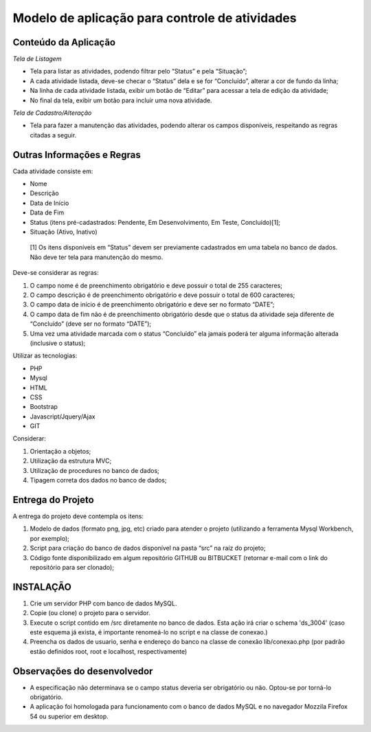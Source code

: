 
###############################################
Modelo de aplicação para controle de atividades
###############################################

*********************
Conteúdo da Aplicação
*********************

*Tela de Listagem*

- Tela para listar as atividades, podendo filtrar pelo “Status” e pela “Situação”;
- A cada atividade listada, deve-se checar o “Status” dela e se for “Concluído”, alterar a cor de fundo da linha;
- Na linha de cada atividade listada, exibir um botão de “Editar” para acessar a tela de edição da atividade;
- No final da tela, exibir um botão para incluir uma nova atividade.


*Tela de Cadastro/Alteração*

- Tela para fazer a manutenção das atividades, podendo alterar os campos disponíveis, respeitando as regras citadas a seguir.


***************************
Outras Informações e Regras
***************************

Cada atividade consiste em:

- Nome
- Descrição
- Data de Início
- Data de Fim
- Status (itens pré-cadastrados: Pendente, Em Desenvolvimento, Em Teste, Concluído)[1];
- Situação (Ativo, Inativo)

 [1] Os itens disponíveis em “Status” devem ser previamente cadastrados em uma tabela no banco de dados. Não deve ter tela para manutenção do mesmo.

Deve-se considerar as regras:

#. O campo nome é de preenchimento obrigatório e deve possuir o total de 255 caracteres;
#. O campo descrição é de preenchimento obrigatório e deve possuir o total de 600 caracteres;
#. O campo data de início é de preenchimento obrigatório e deve ser no formato “DATE”;
#. O campo data de fim não é de preenchimento obrigatório desde que o status da atividade seja diferente de “Concluído” (deve ser no formato “DATE”);
#. Uma vez uma atividade marcada com o status “Concluído” ela jamais poderá ter alguma informação alterada (inclusive o status);

Utilizar as tecnologias: 

- PHP
- Mysql
- HTML
- CSS
- Bootstrap
- Javascript/Jquery/Ajax
- GIT

Considerar:

#. Orientação a objetos;
#. Utilização da estrutura MVC;
#. Utilização de procedures no banco de dados;
#. Tipagem correta dos dados no banco de dados;

******************
Entrega do Projeto
******************

A entrega do projeto deve contempla os itens:

#. Modelo de dados (formato png, jpg, etc) criado para atender o projeto (utilizando a ferramenta Mysql Workbench, por exemplo);
#. Script para criação do banco de dados disponível na pasta “src” na raíz do projeto;
#. Código fonte disponibilizado em algum repositório GITHUB ou BITBUCKET (retornar e-mail com o link do repositório para ser clonado);


**********
INSTALAÇÃO
**********

#. Crie um servidor PHP com banco de dados MySQL.
#. Copie (ou clone) o projeto para o servidor.
#. Execute o script contido em /src diretamente no banco de dados. Esta ação irá criar o schema 'ds_3004' (caso este esquema já exista, é importante renomeá-lo no script e na classe de conexao.)
#. Preencha os dados de usuario, senha e endereço do banco na classe de conexão lib/conexao.php (por padrão estão definidos root, root e localhost, respectivamente)

****************************
Observações do desenvolvedor
****************************

- A especificação não determinava se o campo status deveria ser obrigatório ou não. Optou-se por torná-lo obrigatório.
- A aplicação foi homologada para funcionamento com o banco de dados MySQL e no navegador Mozzila Firefox 54 ou superior em desktop.


